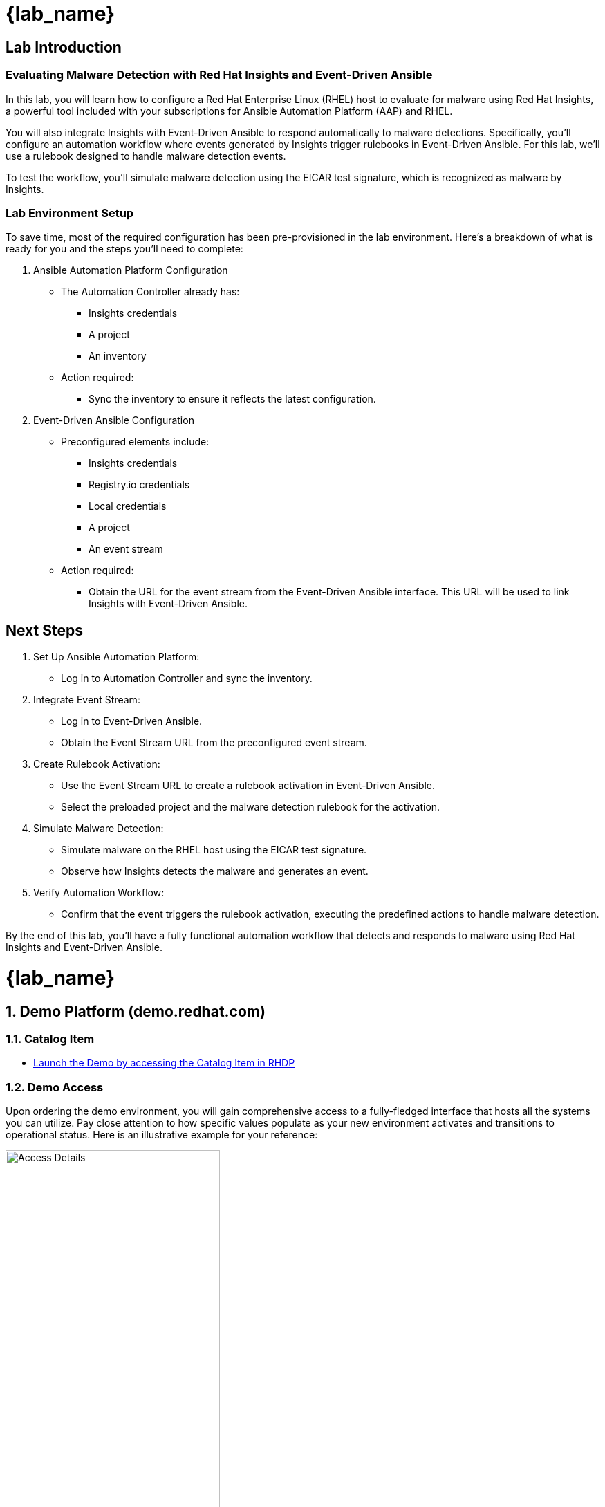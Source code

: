 = {lab_name}

== Lab Introduction
=== Evaluating Malware Detection with Red Hat Insights and Event-Driven Ansible
In this lab, you will learn how to configure a Red Hat Enterprise Linux (RHEL) host to evaluate for malware using Red Hat Insights, a powerful tool included with your subscriptions for Ansible Automation Platform (AAP) and RHEL.

You will also integrate Insights with Event-Driven Ansible to respond automatically to malware detections. Specifically, you’ll configure an automation workflow where events generated by Insights trigger rulebooks in Event-Driven Ansible. For this lab, we’ll use a rulebook designed to handle malware detection events.

To test the workflow, you’ll simulate malware detection using the EICAR test signature, which is recognized as malware by Insights.

=== Lab Environment Setup

To save time, most of the required configuration has been pre-provisioned in the lab environment. Here's a breakdown of what is ready for you and the steps you'll need to complete:

. Ansible Automation Platform Configuration
+
* The Automation Controller already has:
** Insights credentials
** A project
** An inventory
* Action required:
** Sync the inventory to ensure it reflects the latest configuration.

. Event-Driven Ansible Configuration
+
* Preconfigured elements include:
** Insights credentials
** Registry.io credentials
** Local credentials
** A project
** An event stream
* Action required:
** Obtain the URL for the event stream from the Event-Driven Ansible interface. This URL will be used to link Insights with Event-Driven Ansible.

== Next Steps
. Set Up Ansible Automation Platform:
* Log in to Automation Controller and sync the inventory.

. Integrate Event Stream:
* Log in to Event-Driven Ansible.
* Obtain the Event Stream URL from the preconfigured event stream.

. Create Rulebook Activation:
* Use the Event Stream URL to create a rulebook activation in Event-Driven Ansible.
* Select the preloaded project and the malware detection rulebook for the activation.

. Simulate Malware Detection:
* Simulate malware on the RHEL host using the EICAR test signature.
* Observe how Insights detects the malware and generates an event.

. Verify Automation Workflow:
* Confirm that the event triggers the rulebook activation, executing the predefined actions to handle malware detection.

By the end of this lab, you’ll have a fully functional automation workflow that detects and responds to malware using Red Hat Insights and Event-Driven Ansible.



= {lab_name}
:navtitle: Narrative
:imagesdir: ../assets/images
:numbered:


[.text-justify]
== Demo Platform (demo.redhat.com)

=== Catalog Item
* link:https://demo.redhat.com/catalog?search=event+driven&item=babylon-catalog-prod%2Fenterprise.event-driven-ansible.prod[Launch the Demo by accessing the Catalog Item in RHDP]

=== Demo Access
Upon ordering the demo environment, you will gain comprehensive access to a fully-fledged interface that hosts all the systems you can utilize. Pay close attention to how specific values populate as your new environment activates and transitions to operational status. Here is an illustrative example for your reference:


image::demo_access_details.png[Access Details, 60%]

== Event-Driven Ansible

=== Demo Introduction

In this demo, we're showcasing the adaptability and effectiveness of Event-Driven Ansible. While we are utilizing Red Hat OpenShift events as a trigger, remember to highlight that this tool's capabilities aren't limited to just OpenShift - it's designed to work effectively with any operational ecosystem your customer may have.

Showcase how Event-Driven Ansible can use events to initiate actions, demonstrating its ability to turn any event into an opportunity for intelligent automation. This isn't just automation; it's an efficient, event-driven response system that's compatible with any operational ecosystem.

Use real-world examples to illustrate how this tool can enhance their processes, making them more efficient, faster, and responsive. By the end of this demonstration, your customers should understand the competitive advantage and agility that adopting Event-Driven Ansible can bring to their operations in today's rapidly evolving digital landscape.


=== The Power of Event-Driven Ansible
Event-Driven Ansible offers an amalgamation of Ansible's versatility and the principles of event-driven architecture, making it a significant asset for any operational ecosystem.

In this demo, you will discover how Event-Driven Ansible can manage not just application deployments and scaling operations but also be utilized for daily tasks and swift troubleshooting. This platform efficiently transforms automation into a quick, proactive response mechanism across the entire ecosystem, which is tailored for your customer's specific business needs.

By leveraging Event-Driven Ansible, you can significantly enhance your customer's infrastructure recovery time. Whenever an issue arises, the system automatically triggers a predefined response, reducing the time spent manually diagnosing and resolving the problem. This automation not only speeds up recovery but also minimizes the risk of human error during the troubleshooting process.

Additionally, Event-Driven Ansible also helps streamline and automate routine tasks. This allows your customer to focus on strategic initiatives rather than getting bogged down in day-to-day operations. Tasks like system updates, user management, and routine maintenance can be automated, saving valuable time and resources.

During the demonstration, you'll provide a clear understanding of how Event-Driven Ansible helps achieve efficient, intelligent, and responsive automation. This not only helps in rapid issue resolution and infrastructure recovery but also in efficiently managing daily operations. By showcasing these capabilities, you can highlight the extensive benefits and potential applications of Event-Driven Ansible in their organization, thereby enhancing their operational efficiency and productivity.

=== Source Page
* link:https://source.redhat.com/groups/public/rhdp/rhdp_catalog_items/catalog_items_wiki/event_driven_ansible_with_openshift_demo[Click to Access Event-driven Ansible with OpenShift Demo Source Page]


== Understanding Rulebooks

=== The Backbone of Event Driven Ansible
Central to our demonstration today are *'Rulebooks.'* In the context of Event-Driven Ansible, a rulebook defines the guidelines that Ansible should follow in response to particular events or conditions. 

A rulebook is our strategic playbook, constituted of three fundamental components:

* *Sources:* The starting point of our automation journey, sources determine the event source we're utilizing. These are drawn from a plethora of source plugins, crafted to cater to a variety of use cases. As we continue to expand our portfolio, more sources will become available. As of now, we have several ready-to-use plugins, including webhooks, Kafka, Azure service bus, file changes, and alertmanager.

* *Rules:* Acting as the decision makers, rules set the conditions we're looking for within the chosen event source. If a condition is met, it can trigger a subsequent action, forming a critical link in our automation chain.

* *Actions:* The culmination of our process, actions decide what should transpire once a condition is fulfilled. A variety of actions are currently available, such as run_playbook, run_module, set_fact, post_event, and debug.

This rulebook, therefore, provides a comprehensive, customizable, and extensible blueprint for your automation processes, ensuring we cover the full spectrum from event sources to reactive actions.

=== The Business Benefits of Event-Driven Ansible
In the course of this demo, we will delve into the manifold business benefits you can achieve by implementing Event-Driven Ansible:

*Real-Time Responsiveness:* Automate responses to events, leading to quicker issue resolution and optimized resource utilization.

* *Increased Efficiency:* Reduce manual tasks, minimize errors, and bolster operational productivity.

* *Scalability and Flexibility:* Expand your automation capabilities in sync with your infrastructure, enabling a seamless adaptation to changing environments.

* *Intelligent Automation:* Utilize event data to make informed decisions, thereby optimizing resource usage.

* *Enhanced Reliability:* Ensure consistent and accurate task execution, thus reducing risks associated with human error.

* *Improved Compliance and Governance:* Enforce standards, track automated actions, and demonstrate compliance.

* *Rapid Innovation and Time-to-Market:* Accelerate service delivery and application deployment to respond more swiftly to market trends.

Integration with Existing Systems: Seamlessly integrate with your existing tools, systems, and APIs.

=== Conclusion: The Transformative Potential of Event-Driven Ansible

In this demonstration, you will see how Event-Driven Ansible serves as a catalyst, unlocking unprecedented levels of automation that boost efficiency, scalability, and reliability across any operational environment. So, gear up for a deep dive into the next generation of automation technology.
